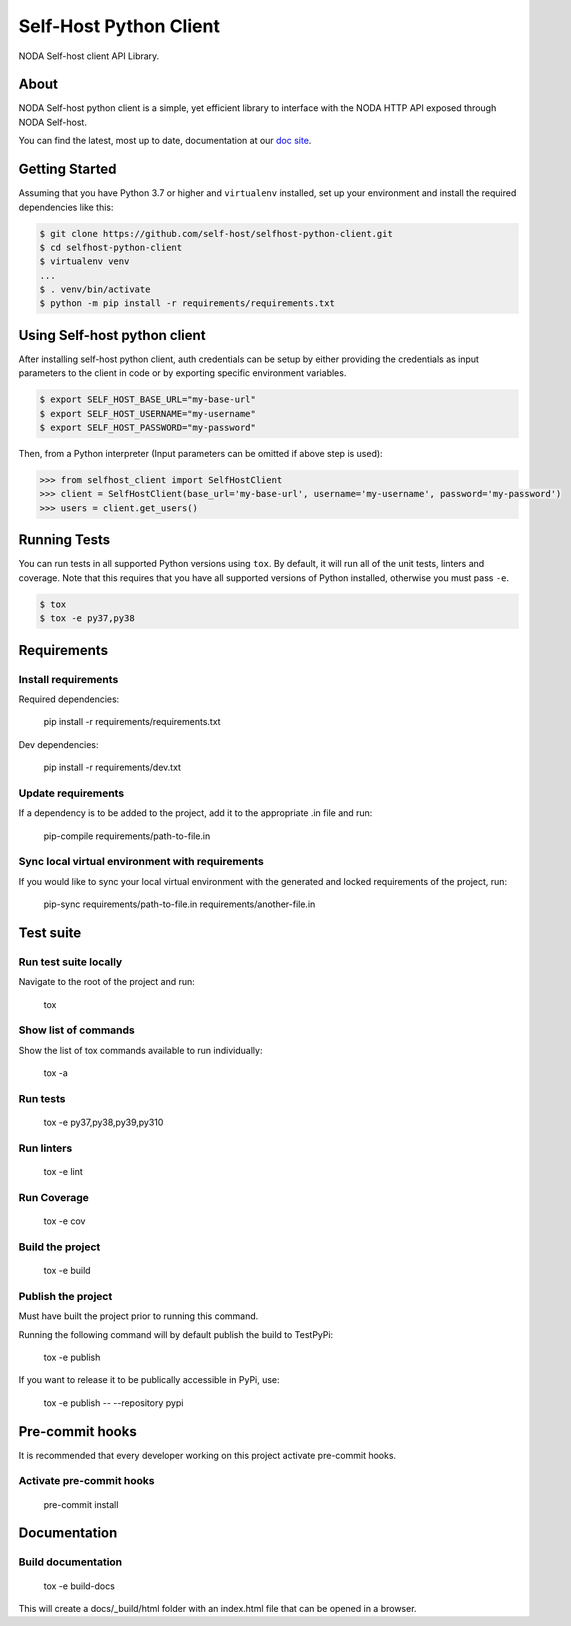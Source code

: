 =======================
Self-Host Python Client
=======================
|forthebadge made-with-python|

.. |forthebadge made-with-python| image:: http://ForTheBadge.com/images/badges/made-with-python.svg
   :target: https://www.python.org/

NODA Self-host client API Library.

About
=====
NODA Self-host python client is a simple, yet efficient library to interface with the NODA HTTP API exposed through NODA Self-host.

You can find the latest, most up to date, documentation at our `doc site <https://self-host.github.io/selfhost-python-client/>`_.

Getting Started
===============
Assuming that you have Python 3.7 or higher and ``virtualenv`` installed, set up your environment and install the required dependencies like this:

.. code-block:: sh

    $ git clone https://github.com/self-host/selfhost-python-client.git
    $ cd selfhost-python-client
    $ virtualenv venv
    ...
    $ . venv/bin/activate
    $ python -m pip install -r requirements/requirements.txt


Using Self-host python client
=============================
After installing self-host python client, auth credentials can be setup by either providing the credentials as input parameters to the
client in code or by exporting specific environment variables.

.. code-block:: bash

    $ export SELF_HOST_BASE_URL="my-base-url"
    $ export SELF_HOST_USERNAME="my-username"
    $ export SELF_HOST_PASSWORD="my-password"

Then, from a Python interpreter (Input parameters can be omitted if above step is used):

.. code-block:: python

    >>> from selfhost_client import SelfHostClient
    >>> client = SelfHostClient(base_url='my-base-url', username='my-username', password='my-password')
    >>> users = client.get_users()

Running Tests
=============
You can run tests in all supported Python versions using ``tox``. By default,
it will run all of the unit tests, linters and coverage. Note that this requires that you have all supported
versions of Python installed, otherwise you must pass ``-e``.

.. code-block:: sh

    $ tox
    $ tox -e py37,py38

Requirements
============

Install requirements
--------------------------------
Required dependencies:

    pip install -r requirements/requirements.txt

Dev dependencies:

    pip install -r requirements/dev.txt

Update requirements
-------------------
If a dependency is to be added to the project, add it to the appropriate .in file and run:

    pip-compile requirements/path-to-file.in

Sync local virtual environment with requirements
------------------------------------------------
If you would like to sync your local virtual environment with the generated and locked requirements of the project, run:

    pip-sync requirements/path-to-file.in requirements/another-file.in

Test suite
==========

Run test suite locally
----------------------
Navigate to the root of the project and run:

    tox

Show list of commands
---------------------
Show the list of tox commands available to run individually:

    tox -a

Run tests
---------
    tox -e py37,py38,py39,py310

Run linters
-----------
    tox -e lint

Run Coverage
------------
    tox -e cov

Build the project
-----------------
    tox -e build

Publish the project
-------------------
Must have built the project prior to running this command.

Running the following command will by default publish the build to TestPyPi:

    tox -e publish

If you want to release it to be publically accessible in PyPi, use:

    tox -e publish -- --repository pypi

Pre-commit hooks
================

It is recommended that every developer working on this project activate pre-commit hooks.

Activate pre-commit hooks
-------------------------
    pre-commit install

Documentation
=============

Build documentation
-------------------
    tox -e build-docs

This will create a docs/_build/html folder with an index.html file that can be opened in a browser.

